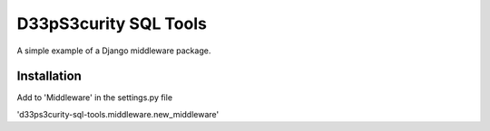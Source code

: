 ======================
D33pS3curity SQL Tools
======================

A simple example of a Django middleware package.

Installation
------------

Add to 'Middleware' in the settings.py file

'd33ps3curity-sql-tools.middleware.new_middleware'